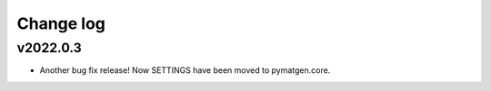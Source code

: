 Change log
==========

v2022.0.3
---------
* Another bug fix release! Now SETTINGS have been moved to pymatgen.core.
